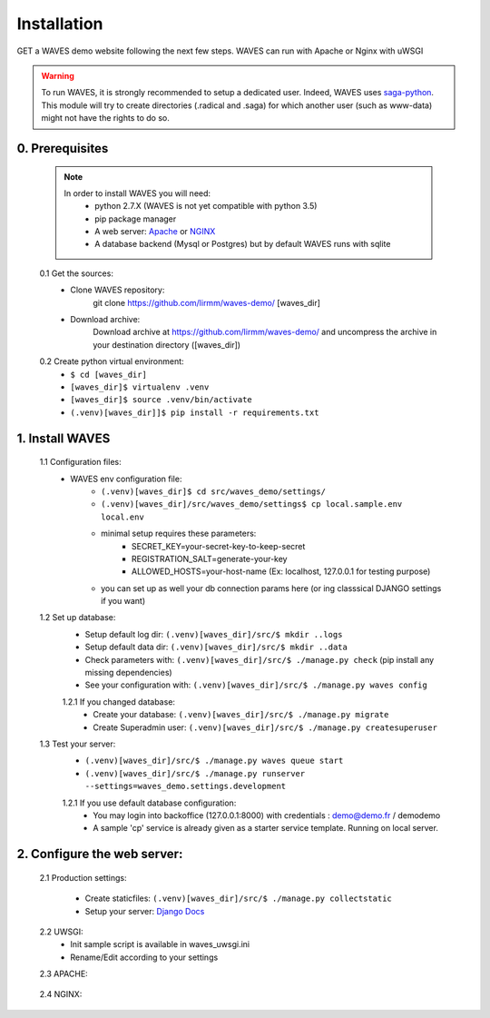 Installation
============

GET a WAVES demo website following the next few steps. WAVES can run with Apache or Nginx with uWSGI

.. WARNING::
    To run WAVES, it is strongly recommended to setup a dedicated user. Indeed, WAVES uses
    `saga-python <https://github.com/radical-cybertools/saga-python/>`_. This module will try to create directories (.radical and .saga) for which another user (such as www-data) might not have the rights to do so.


0. Prerequisites
----------------
    .. note::
        In order to install WAVES you will need:
            - python 2.7.X (WAVES is not yet compatible with python 3.5)
            - pip package manager
            - A web server: `Apache <https://httpd.apache.org/>`_ or `NGINX <https://nginx.org/>`_
            - A database backend (Mysql or Postgres) but by default WAVES runs with sqlite

    0.1 Get the sources:
        - Clone WAVES repository:
            git clone https://github.com/lirmm/waves-demo/ [waves_dir]

        - Download archive:
            Download archive at https://github.com/lirmm/waves-demo/ and uncompress the archive in your destination directory ([waves_dir])

    0.2 Create python virtual environment:
        - ``$ cd [waves_dir]``
        - ``[waves_dir]$ virtualenv .venv``
        - ``[waves_dir]$ source .venv/bin/activate``
        - ``(.venv)[waves_dir]]$ pip install -r requirements.txt``

1. Install WAVES
----------------

    1.1 Configuration files:
        - WAVES env configuration file:
            - ``(.venv)[waves_dir]$ cd src/waves_demo/settings/``
            - ``(.venv)[waves_dir]/src/waves_demo/settings$ cp local.sample.env local.env``
            - minimal setup requires these parameters:
                - SECRET_KEY=your-secret-key-to-keep-secret
                - REGISTRATION_SALT=generate-your-key
                - ALLOWED_HOSTS=your-host-name (Ex: localhost, 127.0.0.1 for testing purpose)
            - you can set up as well your db connection params here (or ing classsical DJANGO settings if you want)

    1.2 Set up database:
        - Setup default log dir: ``(.venv)[waves_dir]/src/$ mkdir ..logs``
        - Setup default data dir: ``(.venv)[waves_dir]/src/$ mkdir ..data``
        - Check parameters with: ``(.venv)[waves_dir]/src/$ ./manage.py check`` (pip install any missing dependencies)
        - See your configuration with: ``(.venv)[waves_dir]/src/$ ./manage.py waves config``

        1.2.1 If you changed database:
            - Create your database: ``(.venv)[waves_dir]/src/$ ./manage.py migrate``
            - Create Superadmin user: ``(.venv)[waves_dir]/src/$ ./manage.py createsuperuser``

    1.3 Test your server:
        - ``(.venv)[waves_dir]/src/$ ./manage.py waves queue start``
        - ``(.venv)[waves_dir]/src/$ ./manage.py runserver --settings=waves_demo.settings.development``

        1.2.1 If you use default database configuration:
            - You may login into backoffice (127.0.0.1:8000) with credentials : demo@demo.fr / demodemo
            - A sample 'cp' service is already given as a starter service template. Running on local server.

2. Configure the web server:
-----------------------------

    2.1 Production settings:

        - Create staticfiles: ``(.venv)[waves_dir]/src/$ ./manage.py collectstatic``
        - Setup your server: `Django Docs <https://docs.djangoproject.com/fr/1.11/howto/deployment/wsgi/>`_

    2.2 UWSGI:
        - Init sample script is available in waves_uwsgi.ini
        - Rename/Edit according to your settings

        .. seealso:: `<http://uwsgi-docs.readthedocs.io/>`_


    2.3 APACHE:

        .. seealso:: `<http://uwsgi-docs.readthedocs.io/en/latest/Apache.html>`_

    2.4 NGINX:
        .. seealso:: `<http://uwsgi-docs.readthedocs.io/en/latest/tutorials/Django_and_nginx.html>`_


